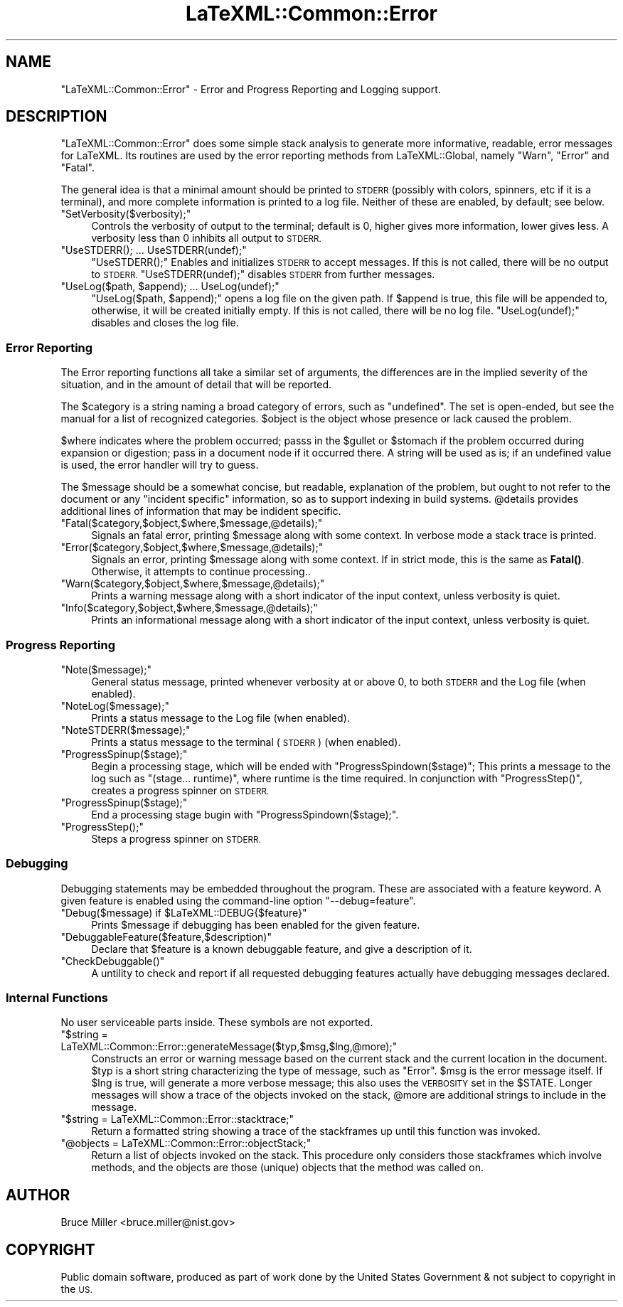 .\" Automatically generated by Pod::Man 4.14 (Pod::Simple 3.42)
.\"
.\" Standard preamble:
.\" ========================================================================
.de Sp \" Vertical space (when we can't use .PP)
.if t .sp .5v
.if n .sp
..
.de Vb \" Begin verbatim text
.ft CW
.nf
.ne \\$1
..
.de Ve \" End verbatim text
.ft R
.fi
..
.\" Set up some character translations and predefined strings.  \*(-- will
.\" give an unbreakable dash, \*(PI will give pi, \*(L" will give a left
.\" double quote, and \*(R" will give a right double quote.  \*(C+ will
.\" give a nicer C++.  Capital omega is used to do unbreakable dashes and
.\" therefore won't be available.  \*(C` and \*(C' expand to `' in nroff,
.\" nothing in troff, for use with C<>.
.tr \(*W-
.ds C+ C\v'-.1v'\h'-1p'\s-2+\h'-1p'+\s0\v'.1v'\h'-1p'
.ie n \{\
.    ds -- \(*W-
.    ds PI pi
.    if (\n(.H=4u)&(1m=24u) .ds -- \(*W\h'-12u'\(*W\h'-12u'-\" diablo 10 pitch
.    if (\n(.H=4u)&(1m=20u) .ds -- \(*W\h'-12u'\(*W\h'-8u'-\"  diablo 12 pitch
.    ds L" ""
.    ds R" ""
.    ds C` ""
.    ds C' ""
'br\}
.el\{\
.    ds -- \|\(em\|
.    ds PI \(*p
.    ds L" ``
.    ds R" ''
.    ds C`
.    ds C'
'br\}
.\"
.\" Escape single quotes in literal strings from groff's Unicode transform.
.ie \n(.g .ds Aq \(aq
.el       .ds Aq '
.\"
.\" If the F register is >0, we'll generate index entries on stderr for
.\" titles (.TH), headers (.SH), subsections (.SS), items (.Ip), and index
.\" entries marked with X<> in POD.  Of course, you'll have to process the
.\" output yourself in some meaningful fashion.
.\"
.\" Avoid warning from groff about undefined register 'F'.
.de IX
..
.nr rF 0
.if \n(.g .if rF .nr rF 1
.if (\n(rF:(\n(.g==0)) \{\
.    if \nF \{\
.        de IX
.        tm Index:\\$1\t\\n%\t"\\$2"
..
.        if !\nF==2 \{\
.            nr % 0
.            nr F 2
.        \}
.    \}
.\}
.rr rF
.\" ========================================================================
.\"
.IX Title "LaTeXML::Common::Error 3"
.TH LaTeXML::Common::Error 3 "2022-12-07" "perl v5.32.1" "User Contributed Perl Documentation"
.\" For nroff, turn off justification.  Always turn off hyphenation; it makes
.\" way too many mistakes in technical documents.
.if n .ad l
.nh
.SH "NAME"
"LaTeXML::Common::Error" \- Error and Progress Reporting and Logging support.
.SH "DESCRIPTION"
.IX Header "DESCRIPTION"
\&\f(CW\*(C`LaTeXML::Common::Error\*(C'\fR does some simple stack analysis to generate more informative, readable,
error messages for LaTeXML.  Its routines are used by the error reporting methods
from LaTeXML::Global, namely \f(CW\*(C`Warn\*(C'\fR, \f(CW\*(C`Error\*(C'\fR and \f(CW\*(C`Fatal\*(C'\fR.
.PP
The general idea is that a minimal amount should be printed to \s-1STDERR\s0 (possibly with
colors, spinners, etc if it is a terminal), and more complete information is printed to
a log file. Neither of these are enabled, by default; see below.
.ie n .IP """SetVerbosity($verbosity);""" 4
.el .IP "\f(CWSetVerbosity($verbosity);\fR" 4
.IX Item "SetVerbosity($verbosity);"
Controls the verbosity of output to the terminal;
default is 0, higher gives more information, lower gives less.
A verbosity less than 0 inhibits all output to \s-1STDERR.\s0
.ie n .IP """UseSTDERR(); ... UseSTDERR(undef);""" 4
.el .IP "\f(CWUseSTDERR(); ... UseSTDERR(undef);\fR" 4
.IX Item "UseSTDERR(); ... UseSTDERR(undef);"
\&\f(CW\*(C`UseSTDERR();\*(C'\fR Enables and initializes \s-1STDERR\s0 to accept messages.
If this is not called, there will be no output to \s-1STDERR.\s0
\&\f(CW\*(C`UseSTDERR(undef);\*(C'\fR disables \s-1STDERR\s0 from further messages.
.ie n .IP """UseLog($path, $append); ... UseLog(undef);""" 4
.el .IP "\f(CWUseLog($path, $append); ... UseLog(undef);\fR" 4
.IX Item "UseLog($path, $append); ... UseLog(undef);"
\&\f(CW\*(C`UseLog($path, $append);\*(C'\fR opens a log file on the given path.
If \f(CW$append\fR is true, this file will be appended to,
otherwise, it will be created initially empty.
If this is not called, there will be no log file.
\&\f(CW\*(C`UseLog(undef);\*(C'\fR disables and closes the log file.
.SS "Error Reporting"
.IX Subsection "Error Reporting"
The Error reporting functions all take a similar set of arguments,
the differences are in the implied severity of the situation,
and in the amount of detail that will be reported.
.PP
The \f(CW$category\fR is a string naming a broad category of errors,
such as \*(L"undefined\*(R". The set is open-ended, but see the manual
for a list of recognized categories.  \f(CW$object\fR is the object
whose presence or lack caused the problem.
.PP
\&\f(CW$where\fR indicates where the problem occurred; passs in
the \f(CW$gullet\fR or \f(CW$stomach\fR if the problem occurred during
expansion or digestion; pass in a document node if it occurred there.
A string will be used as is; if an undefined value is used,
the error handler will try to guess.
.PP
The \f(CW$message\fR should be a somewhat concise, but readable,
explanation of the problem, but ought to not refer to the
document or any \*(L"incident specific\*(R" information, so as to
support indexing in build systems.  \f(CW@details\fR provides
additional lines of information that may be indident specific.
.ie n .IP """Fatal($category,$object,$where,$message,@details);""" 4
.el .IP "\f(CWFatal($category,$object,$where,$message,@details);\fR" 4
.IX Item "Fatal($category,$object,$where,$message,@details);"
Signals an fatal error, printing \f(CW$message\fR along with some context.
In verbose mode a stack trace is printed.
.ie n .IP """Error($category,$object,$where,$message,@details);""" 4
.el .IP "\f(CWError($category,$object,$where,$message,@details);\fR" 4
.IX Item "Error($category,$object,$where,$message,@details);"
Signals an error, printing \f(CW$message\fR along with some context.
If in strict mode, this is the same as \fBFatal()\fR.
Otherwise, it attempts to continue processing..
.ie n .IP """Warn($category,$object,$where,$message,@details);""" 4
.el .IP "\f(CWWarn($category,$object,$where,$message,@details);\fR" 4
.IX Item "Warn($category,$object,$where,$message,@details);"
Prints a warning message along with a short indicator of
the input context, unless verbosity is quiet.
.ie n .IP """Info($category,$object,$where,$message,@details);""" 4
.el .IP "\f(CWInfo($category,$object,$where,$message,@details);\fR" 4
.IX Item "Info($category,$object,$where,$message,@details);"
Prints an informational message along with a short indicator of
the input context, unless verbosity is quiet.
.SS "Progress Reporting"
.IX Subsection "Progress Reporting"
.ie n .IP """Note($message);""" 4
.el .IP "\f(CWNote($message);\fR" 4
.IX Item "Note($message);"
General status message, printed whenever verbosity at or above 0,
to both \s-1STDERR\s0 and the Log file (when enabled).
.ie n .IP """NoteLog($message);""" 4
.el .IP "\f(CWNoteLog($message);\fR" 4
.IX Item "NoteLog($message);"
Prints a status message to the Log file (when enabled).
.ie n .IP """NoteSTDERR($message);""" 4
.el .IP "\f(CWNoteSTDERR($message);\fR" 4
.IX Item "NoteSTDERR($message);"
Prints a status message to the terminal (\s-1STDERR\s0) (when enabled).
.ie n .IP """ProgressSpinup($stage);""" 4
.el .IP "\f(CWProgressSpinup($stage);\fR" 4
.IX Item "ProgressSpinup($stage);"
Begin a processing stage, which will be ended with \f(CW\*(C`ProgressSpindown($stage)\*(C'\fR;
This prints a message to the log such as \*(L"(stage... runtime)\*(R", where runtime is the time required.
In conjunction with \f(CW\*(C`ProgressStep()\*(C'\fR, creates a progress spinner on \s-1STDERR.\s0
.ie n .IP """ProgressSpinup($stage);""" 4
.el .IP "\f(CWProgressSpinup($stage);\fR" 4
.IX Item "ProgressSpinup($stage);"
End a processing stage bugin with \f(CW\*(C`ProgressSpindown($stage);\*(C'\fR.
.ie n .IP """ProgressStep();""" 4
.el .IP "\f(CWProgressStep();\fR" 4
.IX Item "ProgressStep();"
Steps a progress spinner on \s-1STDERR.\s0
.SS "Debugging"
.IX Subsection "Debugging"
Debugging statements may be embedded throughout the program. These are associated with a
feature keyword.  A given feature is enabled using the command-line option
\&\f(CW\*(C`\-\-debug=feature\*(C'\fR.
.ie n .IP """Debug($message) if $LaTeXML::DEBUG{$feature}""" 4
.el .IP "\f(CWDebug($message) if $LaTeXML::DEBUG{$feature}\fR" 4
.IX Item "Debug($message) if $LaTeXML::DEBUG{$feature}"
Prints \f(CW$message\fR if debugging has been enabled for the given feature.
.ie n .IP """DebuggableFeature($feature,$description)""" 4
.el .IP "\f(CWDebuggableFeature($feature,$description)\fR" 4
.IX Item "DebuggableFeature($feature,$description)"
Declare that \f(CW$feature\fR is a known debuggable feature, and give a description of it.
.ie n .IP """CheckDebuggable()""" 4
.el .IP "\f(CWCheckDebuggable()\fR" 4
.IX Item "CheckDebuggable()"
A untility to check and report if all requested debugging features actually have debugging messages
declared.
.SS "Internal Functions"
.IX Subsection "Internal Functions"
No user serviceable parts inside.  These symbols are not exported.
.ie n .IP """$string = LaTeXML::Common::Error::generateMessage($typ,$msg,$lng,@more);""" 4
.el .IP "\f(CW$string = LaTeXML::Common::Error::generateMessage($typ,$msg,$lng,@more);\fR" 4
.IX Item "$string = LaTeXML::Common::Error::generateMessage($typ,$msg,$lng,@more);"
Constructs an error or warning message based on the current stack and
the current location in the document.
\&\f(CW$typ\fR is a short string characterizing the type of message, such as \*(L"Error\*(R".
\&\f(CW$msg\fR is the error message itself. If \f(CW$lng\fR is true, will generate a
more verbose message; this also uses the \s-1VERBOSITY\s0 set in the \f(CW$STATE\fR.
Longer messages will show a trace of the objects invoked on the stack,
\&\f(CW@more\fR are additional strings to include in the message.
.ie n .IP """$string = LaTeXML::Common::Error::stacktrace;""" 4
.el .IP "\f(CW$string = LaTeXML::Common::Error::stacktrace;\fR" 4
.IX Item "$string = LaTeXML::Common::Error::stacktrace;"
Return a formatted string showing a trace of the stackframes up until this
function was invoked.
.ie n .IP """@objects = LaTeXML::Common::Error::objectStack;""" 4
.el .IP "\f(CW@objects = LaTeXML::Common::Error::objectStack;\fR" 4
.IX Item "@objects = LaTeXML::Common::Error::objectStack;"
Return a list of objects invoked on the stack.  This procedure only
considers those stackframes which involve methods, and the objects are
those (unique) objects that the method was called on.
.SH "AUTHOR"
.IX Header "AUTHOR"
Bruce Miller <bruce.miller@nist.gov>
.SH "COPYRIGHT"
.IX Header "COPYRIGHT"
Public domain software, produced as part of work done by the
United States Government & not subject to copyright in the \s-1US.\s0
